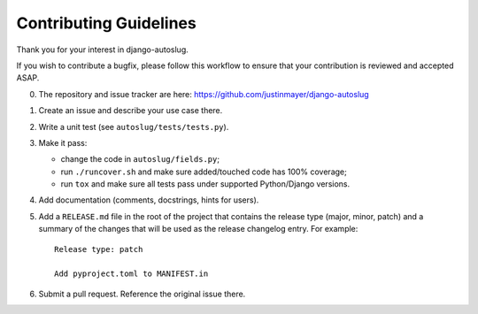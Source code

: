 Contributing Guidelines
~~~~~~~~~~~~~~~~~~~~~~~

Thank you for your interest in django-autoslug.

If you wish to contribute a bugfix, please follow this workflow to ensure that
your contribution is reviewed and accepted ASAP.

0. The repository and issue tracker are here:
   https://github.com/justinmayer/django-autoslug

1. Create an issue and describe your use case there.

2. Write a unit test (see ``autoslug/tests/tests.py``).

3. Make it pass:

   - change the code in ``autoslug/fields.py``;
   - run ``./runcover.sh`` and make sure added/touched code has 100% coverage;
   - run ``tox`` and make sure all tests pass under supported Python/Django
     versions.

4. Add documentation (comments, docstrings, hints for users).

5. Add a ``RELEASE.md`` file in the root of the project that contains the
   release type (major, minor, patch) and a summary of the changes that will be
   used as the release changelog entry. For example::

       Release type: patch

       Add pyproject.toml to MANIFEST.in

6. Submit a pull request.  Reference the original issue there.
